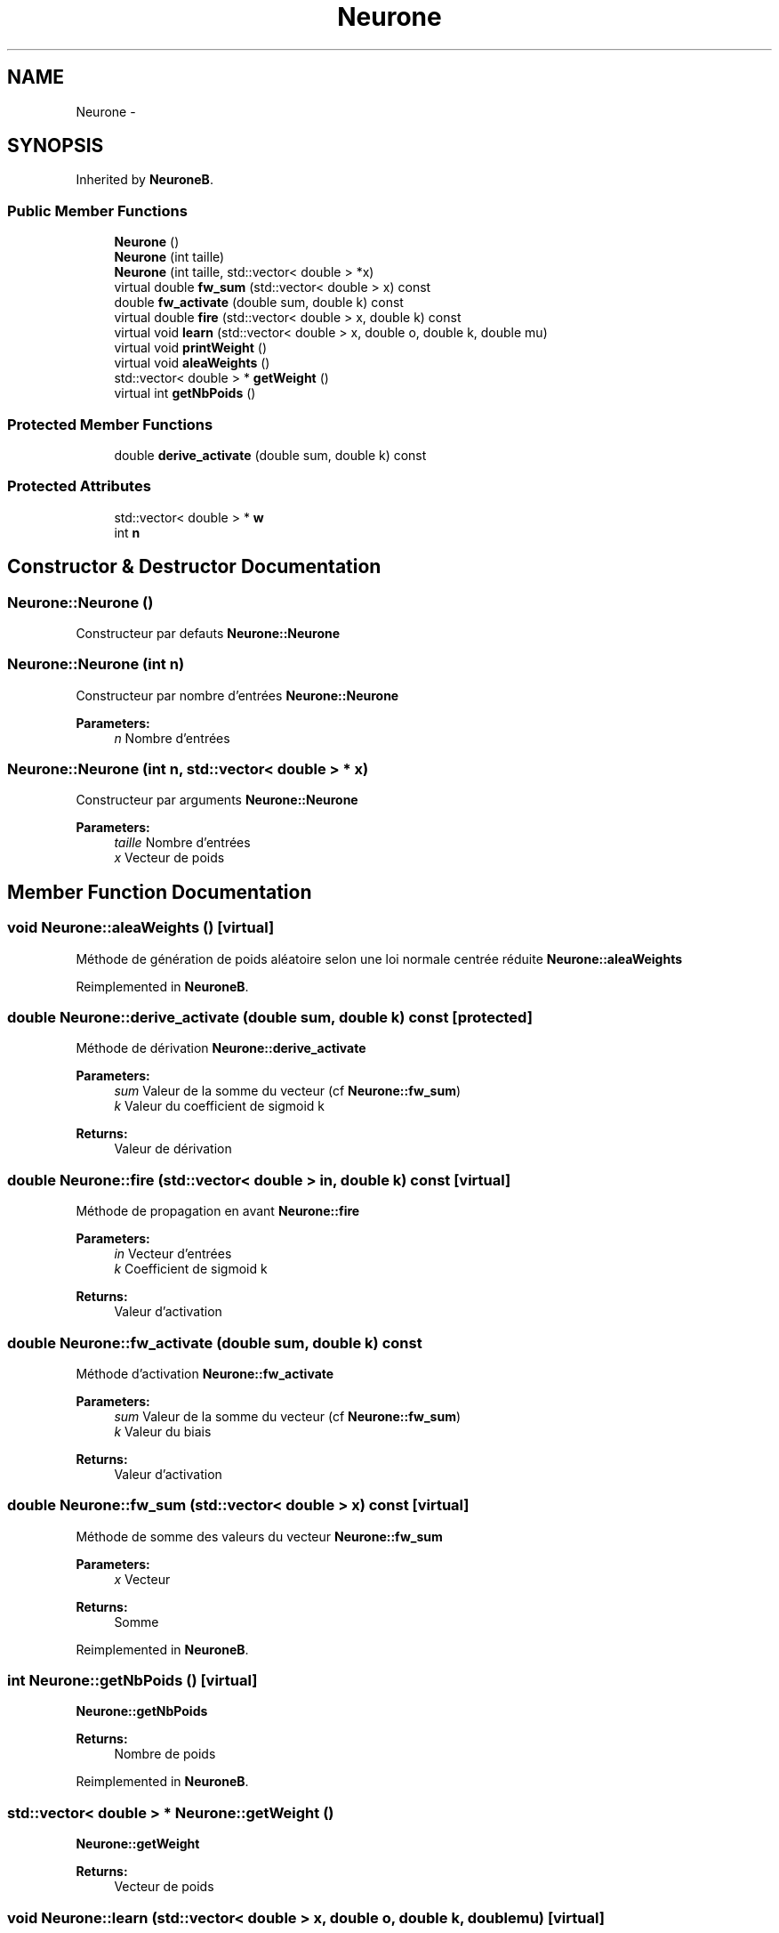 .TH "Neurone" 3 "Wed Mar 21 2018" "Reseaux Neuronal" \" -*- nroff -*-
.ad l
.nh
.SH NAME
Neurone \- 
.SH SYNOPSIS
.br
.PP
.PP
Inherited by \fBNeuroneB\fP\&.
.SS "Public Member Functions"

.in +1c
.ti -1c
.RI "\fBNeurone\fP ()"
.br
.ti -1c
.RI "\fBNeurone\fP (int taille)"
.br
.ti -1c
.RI "\fBNeurone\fP (int taille, std::vector< double > *x)"
.br
.ti -1c
.RI "virtual double \fBfw_sum\fP (std::vector< double > x) const "
.br
.ti -1c
.RI "double \fBfw_activate\fP (double sum, double k) const "
.br
.ti -1c
.RI "virtual double \fBfire\fP (std::vector< double > x, double k) const "
.br
.ti -1c
.RI "virtual void \fBlearn\fP (std::vector< double > x, double o, double k, double mu)"
.br
.ti -1c
.RI "virtual void \fBprintWeight\fP ()"
.br
.ti -1c
.RI "virtual void \fBaleaWeights\fP ()"
.br
.ti -1c
.RI "std::vector< double > * \fBgetWeight\fP ()"
.br
.ti -1c
.RI "virtual int \fBgetNbPoids\fP ()"
.br
.in -1c
.SS "Protected Member Functions"

.in +1c
.ti -1c
.RI "double \fBderive_activate\fP (double sum, double k) const "
.br
.in -1c
.SS "Protected Attributes"

.in +1c
.ti -1c
.RI "std::vector< double > * \fBw\fP"
.br
.ti -1c
.RI "int \fBn\fP"
.br
.in -1c
.SH "Constructor & Destructor Documentation"
.PP 
.SS "Neurone::Neurone ()"
Constructeur par defauts  \fBNeurone::Neurone\fP 
.SS "Neurone::Neurone (int n)"
Constructeur par nombre d'entrées  \fBNeurone::Neurone\fP 
.PP
\fBParameters:\fP
.RS 4
\fIn\fP Nombre d'entrées 
.RE
.PP

.SS "Neurone::Neurone (int n, std::vector< double > * x)"
Constructeur par arguments  \fBNeurone::Neurone\fP 
.PP
\fBParameters:\fP
.RS 4
\fItaille\fP Nombre d'entrées 
.br
\fIx\fP Vecteur de poids 
.RE
.PP

.SH "Member Function Documentation"
.PP 
.SS "void Neurone::aleaWeights ()\fC [virtual]\fP"
Méthode de génération de poids aléatoire selon une loi normale centrée réduite  \fBNeurone::aleaWeights\fP 
.PP
Reimplemented in \fBNeuroneB\fP\&.
.SS "double Neurone::derive_activate (double sum, double k) const\fC [protected]\fP"
Méthode de dérivation  \fBNeurone::derive_activate\fP 
.PP
\fBParameters:\fP
.RS 4
\fIsum\fP Valeur de la somme du vecteur (cf \fBNeurone::fw_sum\fP) 
.br
\fIk\fP Valeur du coefficient de sigmoid k 
.RE
.PP
\fBReturns:\fP
.RS 4
Valeur de dérivation 
.RE
.PP

.SS "double Neurone::fire (std::vector< double > in, double k) const\fC [virtual]\fP"
Méthode de propagation en avant  \fBNeurone::fire\fP 
.PP
\fBParameters:\fP
.RS 4
\fIin\fP Vecteur d'entrées 
.br
\fIk\fP Coefficient de sigmoid k 
.RE
.PP
\fBReturns:\fP
.RS 4
Valeur d'activation 
.RE
.PP

.SS "double Neurone::fw_activate (double sum, double k) const"
Méthode d'activation  \fBNeurone::fw_activate\fP 
.PP
\fBParameters:\fP
.RS 4
\fIsum\fP Valeur de la somme du vecteur (cf \fBNeurone::fw_sum\fP) 
.br
\fIk\fP Valeur du biais 
.RE
.PP
\fBReturns:\fP
.RS 4
Valeur d'activation 
.RE
.PP

.SS "double Neurone::fw_sum (std::vector< double > x) const\fC [virtual]\fP"
Méthode de somme des valeurs du vecteur  \fBNeurone::fw_sum\fP 
.PP
\fBParameters:\fP
.RS 4
\fIx\fP Vecteur 
.RE
.PP
\fBReturns:\fP
.RS 4
Somme 
.RE
.PP

.PP
Reimplemented in \fBNeuroneB\fP\&.
.SS "int Neurone::getNbPoids ()\fC [virtual]\fP"
\fBNeurone::getNbPoids\fP 
.PP
\fBReturns:\fP
.RS 4
Nombre de poids 
.RE
.PP

.PP
Reimplemented in \fBNeuroneB\fP\&.
.SS "std::vector< double > * Neurone::getWeight ()"
\fBNeurone::getWeight\fP 
.PP
\fBReturns:\fP
.RS 4
Vecteur de poids 
.RE
.PP

.SS "void Neurone::learn (std::vector< double > x, double o, double k, double mu)\fC [virtual]\fP"
Méthode d'apprentissage (cf \fBNeurone::fw_sum\fP, cf \fBNeurone::fw_activate\fP, cf \fBNeurone::derive_activate\fP)  \fBNeurone::learn\fP 
.PP
\fBParameters:\fP
.RS 4
\fIx\fP Vecteur de poids 
.br
\fIo\fP Valeur attendue 
.br
\fIk\fP Valeur du biais 
.br
\fImu\fP Taux d'apprentissage | Learning rate 
.RE
.PP

.PP
Reimplemented in \fBNeuroneB\fP\&.
.SS "void Neurone::printWeight ()\fC [virtual]\fP"
Affichage des poids  \fBNeurone::printWeight\fP 
.PP
Reimplemented in \fBNeuroneB\fP\&.

.SH "Author"
.PP 
Generated automatically by Doxygen for Reseaux Neuronal from the source code\&.
